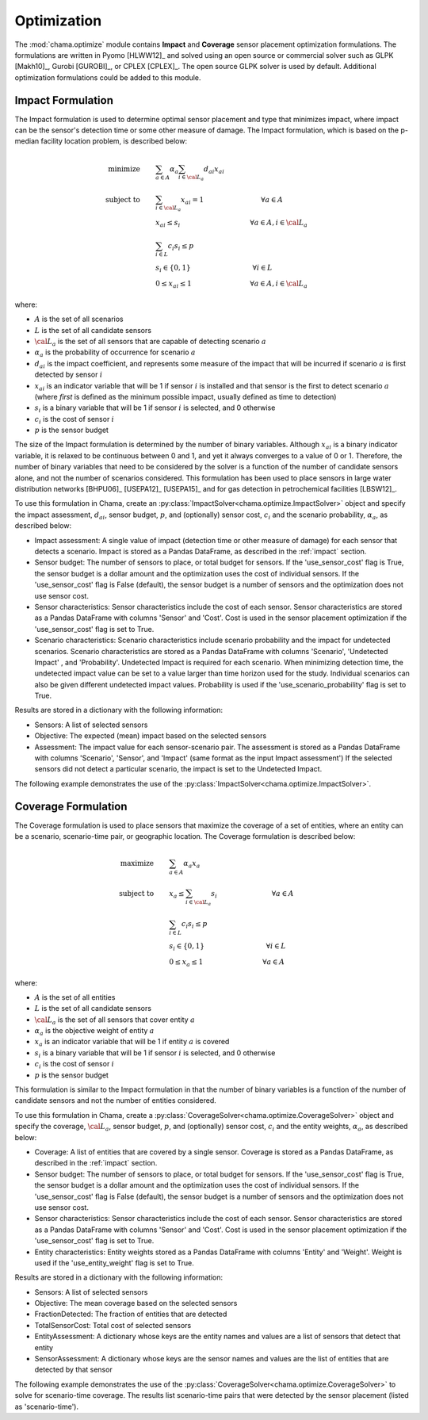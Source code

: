 .. raw:: latex

    \newpage

.. _optimization:

Optimization
============

The :mod:`chama.optimize` module contains **Impact** and **Coverage** sensor
placement optimization formulations. The formulations are written in Pyomo
[HLWW12]_ and solved using an open source or commercial solver such as GLPK
[Makh10]_, Gurobi [GUROBI]_, or CPLEX [CPLEX]_. The open source GLPK solver is
used by default. Additional optimization formulations could be added to this
module. 

Impact Formulation
------------------

The Impact formulation is used to determine optimal sensor placement and
type that minimizes impact, where impact can be the sensor's detection time
or some other measure of damage. The Impact formulation, which is based on
the p-median facility location problem, is described below:

.. math::

    \text{minimize} \qquad &\sum_{a \in A} \alpha_a \sum_{i \in {\cal L}_a}
    d_{ai} x_{ai}\\
	\text{subject to} \qquad &\sum_{i\in {\cal L}_a} x_{ai} = 1 \hspace{1.2in}
    \forall a \in A\\
	&x_{ai} \le s_i       \hspace{1.47in}  \forall a \in A, i \in {\cal L}_a\\
	&\sum_{i \in L} c_i s_i \le p\\
	&s_i \in \{0,1\}      \hspace{1.3in}      \forall i \in L\\
	&0 \leq x_{ai} \leq 1 \hspace{1.23in}      \forall a \in A, i \in {\cal L}_a

where:

* :math:`A` is the set of all scenarios

* :math:`L` is the set of all candidate sensors

* :math:`{\cal L_a}` is the set of all sensors that are capable of detecting
  scenario :math:`a`

* :math:`\alpha_a` is the probability of occurrence for scenario :math:`a`

* :math:`d_{ai}` is the impact coefficient, and represents some measure
  of the impact that will be incurred if scenario :math:`a` is first
  detected by sensor :math:`i`

* :math:`x_{ai}` is an indicator variable that will be 1 if sensor
  :math:`i` is installed and that sensor is the first to detect scenario
  :math:`a` (where `first` is defined as the minimum possible impact,
  usually defined as time to detection)

* :math:`s_i` is a binary variable that will be 1 if sensor :math:`i` is
  selected, and 0 otherwise

* :math:`c_i` is the cost of sensor :math:`i`

* :math:`p` is the sensor budget

The size of the Impact formulation is determined by the number of binary
variables. Although :math:`x_{ai}` is a binary indicator variable, it is
relaxed to be continuous between 0 and 1, and yet it always converges to a
value of 0 or 1. Therefore, the number of binary variables that need to be
considered by the solver is a function of the number of candidate sensors
alone, and not the number of scenarios considered.  This formulation has been
used to place sensors in large water distribution networks [BHPU06]_ [USEPA12]_
[USEPA15]_ and for gas detection in petrochemical facilities [LBSW12]_.

To use this formulation in Chama, create an
:py:class:`ImpactSolver<chama.optimize.ImpactSolver>` object and
specify the impact assessment, :math:`d_{ai}`, sensor budget, :math:`p`, and
(optionally) sensor cost, :math:`c_i` and the scenario probability,
:math:`\alpha_a`, as described below:

* Impact assessment: A single value of impact (detection time or other measure
  of damage) for each sensor that detects a scenario.  Impact is stored as a
  Pandas DataFrame, as described in the :ref:`impact` section.

* Sensor budget: The number of sensors to place, or total budget for sensors.
  If the 'use_sensor_cost' flag is True, the sensor budget is a dollar amount
  and the optimization uses the cost of individual sensors.  If the
  'use_sensor_cost' flag is False (default), the sensor budget is a number of
  sensors and the optimization does not use sensor cost.

* Sensor characteristics: Sensor characteristics include the cost of each
  sensor. Sensor characteristics are stored as a Pandas DataFrame with columns
  'Sensor' and 'Cost'. Cost is used in the sensor placement optimization if the
  'use_sensor_cost' flag is set to True.

* Scenario characteristics: Scenario characteristics include scenario
  probability and the impact for undetected scenarios. Scenario characteristics
  are stored as a Pandas DataFrame with columns 'Scenario', 'Undetected Impact'
  , and 'Probability'. Undetected Impact is required for each scenario. When
  minimizing detection time, the undetected impact value can be set to a value
  larger than time horizon used for the study. Individual scenarios can also be
  given different undetected impact values. Probability is used if the
  'use_scenario_probability' flag is set to True.

Results are stored in a dictionary with the following information:

* Sensors: A list of selected sensors

* Objective: The expected (mean) impact based on the selected sensors

* Assessment: The impact value for each sensor-scenario pair.
  The assessment is stored as a Pandas DataFrame with columns 'Scenario',
  'Sensor', and 'Impact' (same format as the input Impact assessment')
  If the selected sensors did not detect a particular scenario, the impact is
  set to the Undetected Impact.
  
The following example demonstrates the use of the
:py:class:`ImpactSolver<chama.optimize.ImpactSolver>`.

.. doctest::
    :hide:

    >>> import pandas as pd
    >>> import chama
    >>> sensor = pd.DataFrame({'Sensor': ['A', 'B', 'C', 'D'],
    ...                        'Cost': [100.0, 200.0, 500.0, 1500.0]})
    >>> sensor = sensor[['Sensor', 'Cost']]
    >>> scenario = pd.DataFrame({'Scenario': ['S1', 'S2', 'S3'],
    ...                          'Undetected Impact': [48.0, 250.0, 100.0],
    ...                          'Probability': [0.25, 0.60, 0.15]})
    >>> scenario = scenario[['Scenario', 'Undetected Impact', 'Probability']]
    >>> det_times = pd.DataFrame({'Scenario': ['S1', 'S2', 'S3'],
    ...                           'Sensor': ['A', 'A', 'B'],
    ...                           'Detection Times': [[2, 3, 4], [3], [4, 5, 6, 7]]})
    >>> det_times = det_times[['Scenario', 'Sensor', 'Detection Times']]
    >>> min_det_time = pd.DataFrame({'Scenario': ['S1', 'S2', 'S3'],
    ...                              'Sensor': ['A', 'A', 'B'],
    ...                              'Impact': [2.0,3.0,4.0]})
    >>> min_det_time = min_det_time[['Scenario', 'Sensor', 'Impact']]
	
.. doctest::
	
    >>> print(min_det_time)
      Scenario Sensor  Impact
    0       S1      A     2.0
    1       S2      A     3.0
    2       S3      B     4.0
    >>> print(sensor)
      Sensor    Cost
    0      A   100.0
    1      B   200.0
    2      C   500.0
    3      D  1500.0
    >>> print(scenario)
      Scenario  Undetected Impact  Probability
    0       S1               48.0         0.25
    1       S2              250.0         0.60
    2       S3              100.0         0.15
	
    >>> impactsolver = chama.optimize.ImpactSolver()
    >>> results = impactsolver.solve(impact=min_det_time, sensor_budget=200,
    ...                              sensor=sensor, scenario=scenario,
    ...                              use_scenario_probability=True,
    ...                              use_sensor_cost=True)
	
    >>> print(results['Sensors'])
    ['A']
    >>> print(results['Objective'])
    17.3
    >>> print(results['Assessment'])
      Scenario Sensor  Impact
    0       S1      A     2.0
    1       S2      A     3.0
    2       S3   None   100.0


Coverage Formulation
--------------------

The Coverage formulation is used to place sensors that maximize the
coverage of a set of entities, where an entity can be a scenario, scenario-time
pair, or geographic location. The Coverage formulation is described below:

.. math::

    \text{maximize} \qquad &\sum_{a \in A} \alpha_a x_a \\
    \text{subject to} \qquad &x_{a} \le \sum_{i \in {\cal L}_a} s_i
    \hspace{1.15in} \forall a \in A\\
	&\sum_{i \in L} c_i s_i \le p\\
	&s_i \in \{0,1\}      \hspace{1.3in}    \forall i \in L\\
	&0 \leq x_{a} \leq 1 \hspace{1.25in}    \forall a \in A

where:

* :math:`A` is the set of all entities

* :math:`L` is the set of all candidate sensors

* :math:`{\cal L_a}` is the set of all sensors that cover entity :math:`a`

* :math:`\alpha_a` is the objective weight of entity :math:`a`

* :math:`x_{a}` is an indicator variable that will be 1 if entity :math:`a`
  is covered

* :math:`s_i` is a binary variable that will be 1 if sensor :math:`i` is
  selected, and 0 otherwise

* :math:`c_i` is the cost of sensor :math:`i`

* :math:`p` is the sensor budget

This formulation is similar to the Impact formulation in that the number of
binary variables is a function of the number of candidate sensors and not the
number of entities considered.

To use this formulation in Chama, create a
:py:class:`CoverageSolver<chama.optimize.CoverageSolver>` object and
specify the coverage, :math:`{\cal L_a}`, sensor budget, :math:`p`, and
(optionally) sensor cost, :math:`c_i` and the entity weights,
:math:`\alpha_a`, as described below:

* Coverage: A list of entities that are covered by a single sensor. Coverage
  is stored as a Pandas DataFrame, as described in the :ref:`impact` section.

* Sensor budget: The number of sensors to place, or total budget for sensors.
  If the 'use_sensor_cost' flag is True, the sensor budget is a dollar amount
  and the optimization uses the cost of individual sensors.  If the
  'use_sensor_cost' flag is False (default), the sensor budget is a number of
  sensors and the optimization does not use sensor cost.

* Sensor characteristics: Sensor characteristics include the cost of each
  sensor. Sensor characteristics are stored as a Pandas DataFrame with columns
  'Sensor' and 'Cost'. Cost is used in the sensor placement optimization if the
  'use_sensor_cost' flag is set to True.

* Entity characteristics: Entity weights stored as a Pandas DataFrame with
  columns 'Entity' and 'Weight'. Weight is used if the 'use_entity_weight' flag
  is set to True.

Results are stored in a dictionary with the following information:

* Sensors: A list of selected sensors

* Objective: The mean coverage based on the selected sensors

* FractionDetected: The fraction of entities that are detected

* TotalSensorCost: Total cost of selected sensors

* EntityAssessment: A dictionary whose keys are the entity names and values
  are a list of sensors that detect that entity

* SensorAssessment: A dictionary whose keys are the sensor names and values
  are the list of entities that are detected by that sensor

The following example demonstrates the use of the
:py:class:`CoverageSolver<chama.optimize.CoverageSolver>` to solve for
scenario-time coverage. The results list scenario-time pairs that were detected
by the sensor placement (listed as 'scenario-time').

.. doctest::

    >>> print(det_times)
      Scenario Sensor Detection Times
    0       S1      A       [2, 3, 4]
    1       S2      A             [3]
    2       S3      B    [4, 5, 6, 7]
    >>> print(sensor)
      Sensor    Cost
    0      A   100.0
    1      B   200.0
    2      C   500.0
    3      D  1500.0
    >>> print(scenario)
      Scenario  Undetected Impact  Probability
    0       S1               48.0         0.25
    1       S2              250.0         0.60
    2       S3              100.0         0.15
    >>> scenario_time, new_scenario = chama.impact.detection_times_to_coverage(
    ...                                         det_times,
    ...                                         coverage_type='scenario-time',
    ...                                         scenario=scenario)

    >>> print(scenario_time)
      Sensor                          Coverage
    0      A  [S1-2.0, S1-3.0, S1-4.0, S2-3.0]
    1      B  [S3-4.0, S3-5.0, S3-6.0, S3-7.0]
    >>> print(new_scenario)
      Scenario  Undetected Impact  Probability
    0   S1-2.0               48.0         0.25
    1   S1-3.0               48.0         0.25
    2   S1-4.0               48.0         0.25
    3   S2-3.0              250.0         0.60
    4   S3-4.0              100.0         0.15
    5   S3-5.0              100.0         0.15
    6   S3-6.0              100.0         0.15
    7   S3-7.0              100.0         0.15

    >>> new_scenario = new_scenario.rename(columns={'Scenario':'Entity',
    ...                                             'Probability':'Weight'})
    >>> coverage = chama.optimize.CoverageSolver()
    >>> results = coverage.solve(coverage=scenario_time, sensor_budget=200,
    ...                          sensor=sensor, entities=new_scenario,
    ...                          use_sensor_cost=True)
	
    >>> print(results['Sensors'])
    ['A']
    >>> print(results['Objective'])
    4.0
    >>> print(results['FractionDetected'])
    0.5
    >>> print(results['SensorAssessment'])  # doctest: +SKIP
    {'A': ['S1-2.0', 'S1-3.0', 'S1-4.0', 'S2-3.0']}
    >>> print(results['EntityAssessment'])  # doctest: +SKIP
    {'S3-6.0': [], 'S3-7.0': [], 'S2-3.0': ['A'], 'S1-4.0': ['A'], 'S3-4.0': [], 'S3-5.0': [], 'S1-3.0': ['A'], 'S1-2.0': ['A']}

..
    The following test checks a subset of the results in the SensorAssessment
    and the EntityAssessment dictionaries. These cannot be tested using the
    above print statements because of Python 2/3 compatibility issues and
    non-deterministic dictionary ordering.
.. doctest::
    :hide:

    >>> print(results['SensorAssessment']['A'])
    ['S1-2.0', 'S1-3.0', 'S1-4.0', 'S2-3.0']
    >>> print(results['EntityAssessment']['S3-6.0'])
    []
    >>> print(results['EntityAssessment']['S3-7.0'])
    []
    >>> print(results['EntityAssessment']['S2-3.0'])
    ['A']
    >>> print(results['EntityAssessment']['S1-4.0'])
    ['A']

